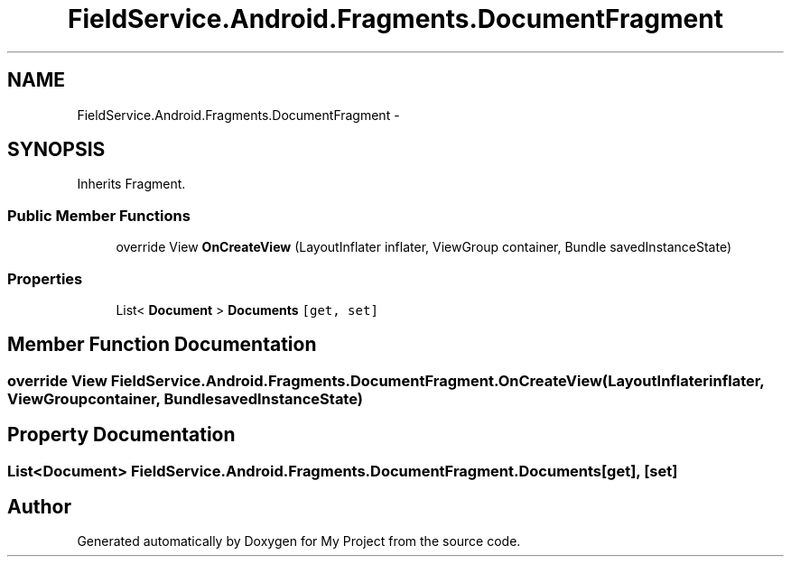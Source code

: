.TH "FieldService.Android.Fragments.DocumentFragment" 3 "Tue Jul 1 2014" "My Project" \" -*- nroff -*-
.ad l
.nh
.SH NAME
FieldService.Android.Fragments.DocumentFragment \- 
.SH SYNOPSIS
.br
.PP
.PP
Inherits Fragment\&.
.SS "Public Member Functions"

.in +1c
.ti -1c
.RI "override View \fBOnCreateView\fP (LayoutInflater inflater, ViewGroup container, Bundle savedInstanceState)"
.br
.in -1c
.SS "Properties"

.in +1c
.ti -1c
.RI "List< \fBDocument\fP > \fBDocuments\fP\fC [get, set]\fP"
.br
.in -1c
.SH "Member Function Documentation"
.PP 
.SS "override View FieldService\&.Android\&.Fragments\&.DocumentFragment\&.OnCreateView (LayoutInflaterinflater, ViewGroupcontainer, BundlesavedInstanceState)"

.SH "Property Documentation"
.PP 
.SS "List<\fBDocument\fP> FieldService\&.Android\&.Fragments\&.DocumentFragment\&.Documents\fC [get]\fP, \fC [set]\fP"


.SH "Author"
.PP 
Generated automatically by Doxygen for My Project from the source code\&.
